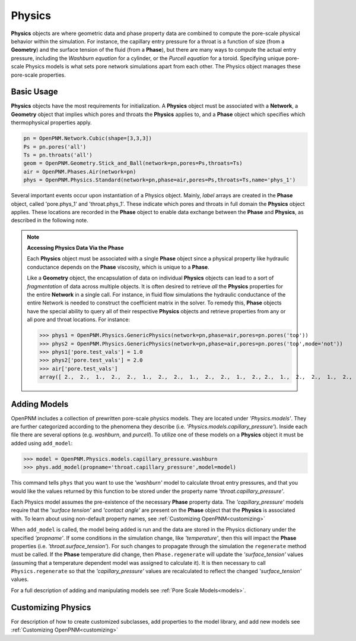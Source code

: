 .. _physics:

===============================================================================
Physics
===============================================================================
**Physics** objects are where geometric data and phase property data are combined to compute the pore-scale physical behavior within the simulation.  For instance, the capillary entry pressure for a throat is a function of size (from a **Geometry**) and the surface tension of the fluid (from a **Phase**), but there are many ways to compute the actual entry pressure, including the *Washburn equation* for a cylinder, or the *Purcell equation* for a toroid.  Specifying unique pore-scale Physics models is what sets pore network simulations apart from each other.  The Physics object manages these pore-scale properties.

+++++++++++++++++++++++++++++++++++++++++++++++++++++++++++++++++++++++++++++++
Basic Usage
+++++++++++++++++++++++++++++++++++++++++++++++++++++++++++++++++++++++++++++++
**Physics** objects have the most requirements for initialization.  A **Physics** object must be associated with a **Network**, a **Geometry** object that implies which pores and throats the **Physics** applies to, and a **Phase** object which specifies which thermophysical properties apply.

.. code-block:: python

	pn = OpenPNM.Network.Cubic(shape=[3,3,3])
	Ps = pn.pores('all')
	Ts = pn.throats('all')
	geom = OpenPNM.Geometry.Stick_and_Ball(network=pn,pores=Ps,throats=Ts)
	air = OpenPNM.Phases.Air(network=pn)
	phys = OpenPNM.Physics.Standard(network=pn,phase=air,pores=Ps,throats=Ts,name='phys_1')

Several important events occur upon instantiation of a Physics object.  Mainly, *label* arrays are created in the **Phase** object, called 'pore.phys_1' and 'throat.phys_1'.  These indicate which pores and throats in full domain the **Physics** object applies.  These locations are recorded in the **Phase** object to enable data exchange between the **Phase** and **Physics**, as described in the following note.

.. note:: **Accessing Physics Data Via the Phase**

	Each **Physics** object must be associated with a single **Phase** object since a physical property like hydraulic conductance depends on the **Phase** viscosity, which is unique to a **Phase**.  
	
	Like a **Geometry** object, the encapsulation of data on individual **Physics** objects can lead to a sort of *fragmentation* of data across multiple objects.  It is often desired to retrieve *all* the **Physics** properties for the entire **Network** in a single call.  For instance, in fluid flow simulations the hydraulic conductance of the entire Network is needed to construct the coefficient matrix in the solver.  To remedy this, **Phase** objects have the special ability to query all of their respective **Physics** objects and retrieve properties from any or all pore and throat locations.  For instance:
	
	>>> phys1 = OpenPNM.Physics.GenericPhysics(network=pn,phase=air,pores=pn.pores('top'))
	>>> phys2 = OpenPNM.Physics.GenericPhysics(network=pn,phase=air,pores=pn.pores('top',mode='not'))
	>>> phys1['pore.test_vals'] = 1.0
	>>> phys2['pore.test_vals'] = 2.0
	>>> air['pore.test_vals']
	array([ 2.,  2.,  1.,  2.,  2.,  1.,  2.,  2.,  1.,  2.,  2.,  1.,  2., 2.,  1.,  2.,  2.,  1.,  2.,  2.,  1.,  2.,  2.,  1.,  2.,  2.,  1.])

+++++++++++++++++++++++++++++++++++++++++++++++++++++++++++++++++++++++++++++++
Adding Models
+++++++++++++++++++++++++++++++++++++++++++++++++++++++++++++++++++++++++++++++
OpenPNM includes a collection of prewritten pore-scale physics models.  They are located under *'Physics.models'*.  They are further categorized according to the phenomena they describe (i.e. *'Physics.models.capillary_pressure'*).  Inside each file there are several options (e.g. *washburn*, and *purcell*).  To utilize one of these models on a **Physics** object it must be added using ``add_model``:

>>> model = OpenPNM.Physics.models.capillary_pressure.washburn
>>> phys.add_model(propname='throat.capillary_pressure',model=model)

This command tells ``phys`` that you want to use the *'washburn'* model to calculate throat entry pressures, and that you would like the values returned by this function to be stored under the property name *'throat.capillary_pressure'*.  

Each Physics model assumes the pre-existence of the necessary **Phase** property data.  The *'capillary_pressure'* models require that the *'surface tension'* and *'contact angle'* are present on the **Phase** object that the **Physics** is associated with.  To learn about using non-default property names, see :ref:`Customizing OpenPNM<customizing>`

When ``add_model`` is called, the model being added is run and the data are stored in the Physics dictionary under the specified *'propname'*.  If some conditions in the simulation change, like *'temperature'*, then this will impact the **Phase** properties (i.e. *'throat.surface_tension'*).  For such changes to propagate through the simulation the ``regenerate`` method must be called.  If the **Phase** temperature did change, then ``Phase.regenerate`` will update the *'surface_tension'* values (assuming that a temperature dependent model was assigned to calculate it).  It is then necessary to call ``Physics.regenerate`` so that the *'capillary_pressure'* values are recalculated to reflect the changed *'surface_tension'* values.  

For a full description of adding and manipulating models see :ref:`Pore Scale Models<models>`.

+++++++++++++++++++++++++++++++++++++++++++++++++++++++++++++++++++++++++++++++
Customizing Physics
+++++++++++++++++++++++++++++++++++++++++++++++++++++++++++++++++++++++++++++++
For description of how to create customized subclasses, add properties to the model library, and add new models see :ref:`Customizing OpenPNM<customizing>`
